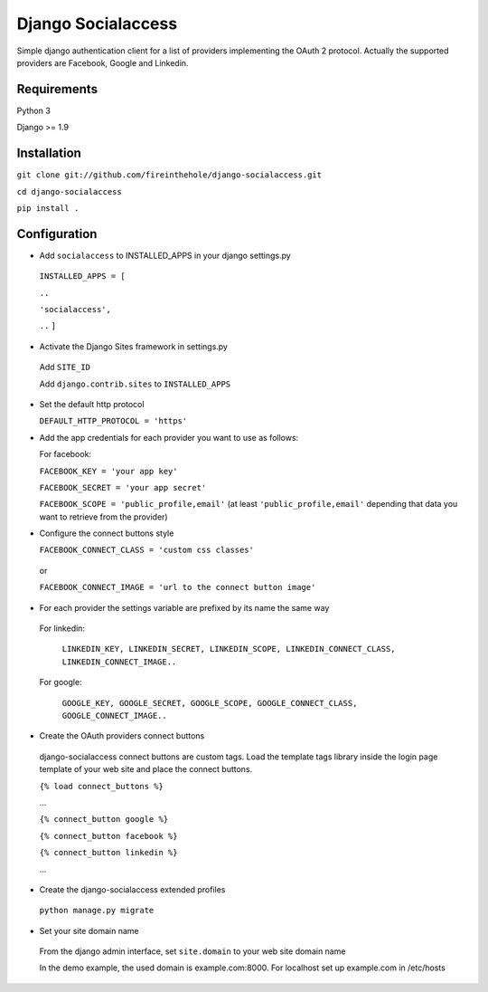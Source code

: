 ===================
Django Socialaccess
===================

Simple django authentication client for a list of providers implementing the OAuth 2 protocol.
Actually the supported providers are Facebook, Google and Linkedin.


Requirements
============
Python 3

Django >= 1.9


Installation
============
``git clone git://github.com/fireinthehole/django-socialaccess.git``

``cd django-socialaccess``

``pip install .``


Configuration
=============
- Add ``socialaccess`` to INSTALLED_APPS in your django settings.py

 ``INSTALLED_APPS = [``

 ``..``

 ``'socialaccess',``

 ``..``
 ``]``

- Activate the Django Sites framework in settings.py

 Add ``SITE_ID``

 Add ``django.contrib.sites`` to ``INSTALLED_APPS``

- Set the default http protocol

  ``DEFAULT_HTTP_PROTOCOL = 'https'``

- Add the app credentials for each provider you want to use as follows:

  For facebook:

  ``FACEBOOK_KEY = 'your app key'``

  ``FACEBOOK_SECRET = 'your app secret'``

  ``FACEBOOK_SCOPE = 'public_profile,email'`` (at least ``'public_profile,email'`` depending that data you want to retrieve from the provider)

- Configure the connect buttons style

  ``FACEBOOK_CONNECT_CLASS = 'custom css classes'``
 
 or
 
 ``FACEBOOK_CONNECT_IMAGE = 'url to the connect button image'``

- For each provider the settings variable are prefixed by its name the same way

 For linkedin:

  ``LINKEDIN_KEY, LINKEDIN_SECRET, LINKEDIN_SCOPE, LINKEDIN_CONNECT_CLASS, LINKEDIN_CONNECT_IMAGE..``

 For google:

  ``GOOGLE_KEY, GOOGLE_SECRET, GOOGLE_SCOPE, GOOGLE_CONNECT_CLASS, GOOGLE_CONNECT_IMAGE..``

- Create the OAuth providers connect buttons

 django-socialaccess connect buttons are custom tags. Load the template tags library inside the login page template of your web site and place the connect buttons.

 ``{% load connect_buttons %}``

 ...

 ``{% connect_button google %}``

 ``{% connect_button facebook %}``

 ``{% connect_button linkedin %}``

 ...

- Create the django-socialaccess extended profiles

 ``python manage.py migrate``

- Set your site domain name

 From the django admin interface, set ``site.domain`` to your web site domain name

 In the demo example, the used domain is example.com:8000.
 For localhost set up example.com in /etc/hosts
